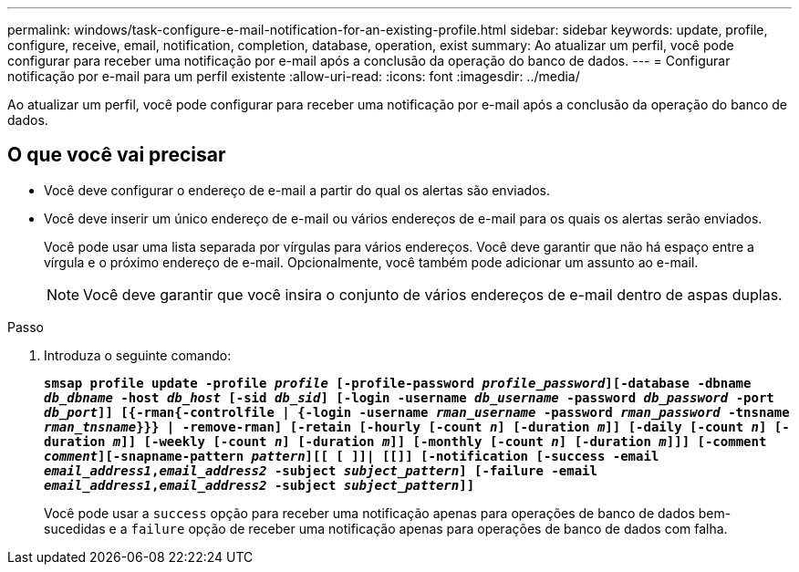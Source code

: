 ---
permalink: windows/task-configure-e-mail-notification-for-an-existing-profile.html 
sidebar: sidebar 
keywords: update, profile, configure, receive, email, notification, completion, database, operation, exist 
summary: Ao atualizar um perfil, você pode configurar para receber uma notificação por e-mail após a conclusão da operação do banco de dados. 
---
= Configurar notificação por e-mail para um perfil existente
:allow-uri-read: 
:icons: font
:imagesdir: ../media/


[role="lead"]
Ao atualizar um perfil, você pode configurar para receber uma notificação por e-mail após a conclusão da operação do banco de dados.



== O que você vai precisar

* Você deve configurar o endereço de e-mail a partir do qual os alertas são enviados.
* Você deve inserir um único endereço de e-mail ou vários endereços de e-mail para os quais os alertas serão enviados.
+
Você pode usar uma lista separada por vírgulas para vários endereços. Você deve garantir que não há espaço entre a vírgula e o próximo endereço de e-mail. Opcionalmente, você também pode adicionar um assunto ao e-mail.

+

NOTE: Você deve garantir que você insira o conjunto de vários endereços de e-mail dentro de aspas duplas.



.Passo
. Introduza o seguinte comando:
+
`*smsap profile update -profile _profile_ [-profile-password _profile_password_][-database -dbname _db_dbname_ -host _db_host_ [-sid _db_sid_] [-login -username _db_username_ -password _db_password_ -port _db_port_]] [{-rman{-controlfile | {-login  -username _rman_username_ -password  _rman_password_ -tnsname  _rman_tnsname_}}} | -remove-rman] [-retain [-hourly [-count _n_] [-duration _m_]] [-daily [-count _n_] [-duration _m_]] [-weekly [-count _n_] [-duration _m_]] [-monthly [-count _n_] [-duration _m_]]] [-comment _comment_][-snapname-pattern _pattern_][[ [ ]]| [[]] [-notification [-success -email _email_address1_,_email_address2_ -subject _subject_pattern_] [-failure -email _email_address1_,_email_address2_ -subject _subject_pattern_]]*`

+
Você pode usar a `success` opção para receber uma notificação apenas para operações de banco de dados bem-sucedidas e a `failure` opção de receber uma notificação apenas para operações de banco de dados com falha.


